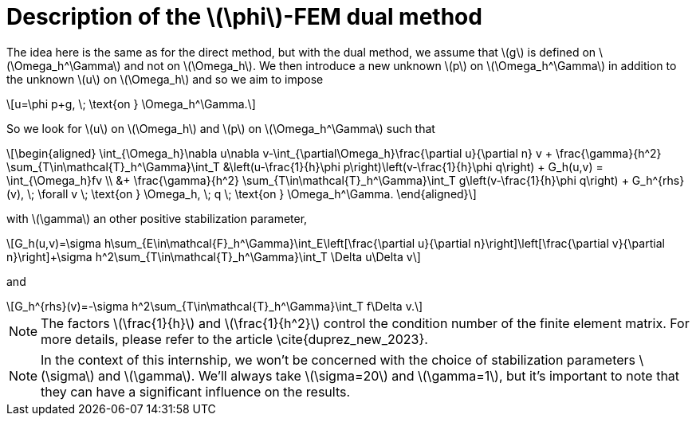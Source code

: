 :stem: latexmath
:xrefstyle: short
= Description of the stem:[\phi]-FEM dual method

The idea here is the same as for the direct method, but with the dual method, we assume that stem:[g] is defined on stem:[\Omega_h^\Gamma] and not on stem:[\Omega_h]. We then introduce a new unknown stem:[p] on stem:[\Omega_h^\Gamma] in addition to the unknown stem:[u] on stem:[\Omega_h] and so we aim to impose
[stem]
++++
u=\phi p+g, \; \text{on } \Omega_h^\Gamma.
++++
So we look for stem:[u] on stem:[\Omega_h] and stem:[p] on stem:[\Omega_h^\Gamma] such that
[stem]
++++
\begin{aligned}
\int_{\Omega_h}\nabla u\nabla v-\int_{\partial\Omega_h}\frac{\partial u}{\partial n} v + \frac{\gamma}{h^2} \sum_{T\in\mathcal{T}_h^\Gamma}\int_T &\left(u-\frac{1}{h}\phi p\right)\left(v-\frac{1}{h}\phi q\right) + G_h(u,v) = \int_{\Omega_h}fv \\
&+ \frac{\gamma}{h^2} \sum_{T\in\mathcal{T}_h^\Gamma}\int_T g\left(v-\frac{1}{h}\phi q\right) + G_h^{rhs}(v), \; \forall v \; \text{on } \Omega_h, \; q \; \text{on } \Omega_h^\Gamma.
\end{aligned}
++++
with stem:[\gamma] an other positive stabilization parameter,
[stem]
++++
G_h(u,v)=\sigma h\sum_{E\in\mathcal{F}_h^\Gamma}\int_E\left[\frac{\partial u}{\partial n}\right]\left[\frac{\partial v}{\partial n}\right]+\sigma h^2\sum_{T\in\mathcal{T}_h^\Gamma}\int_T \Delta u\Delta v
++++
and
[stem]
++++
G_h^{rhs}(v)=-\sigma h^2\sum_{T\in\mathcal{T}_h^\Gamma}\int_T f\Delta v.
++++

[NOTE]
====
The factors stem:[\frac{1}{h}] and stem:[\frac{1}{h^2}] control the condition number of the finite element matrix. For more details, please refer to the article \cite{duprez_new_2023}.
====

[NOTE]
====
In the context of this internship, we won't be concerned with the choice of stabilization parameters stem:[\sigma] and stem:[\gamma]. We'll always take stem:[\sigma=20] and stem:[\gamma=1], but it's important to note that they can have a significant influence on the results.
====


